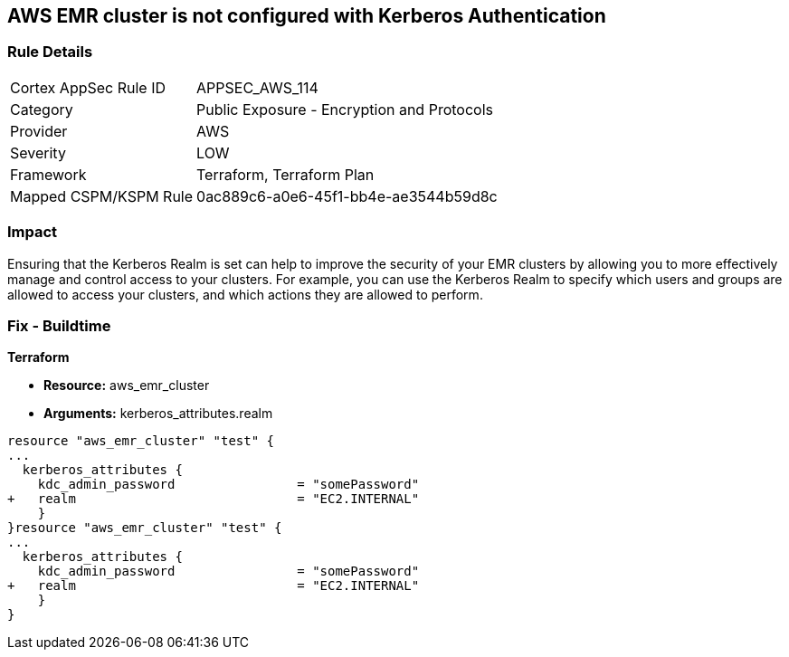 == AWS EMR cluster is not configured with Kerberos Authentication


=== Rule Details

[cols="1,2"]
|===
|Cortex AppSec Rule ID |APPSEC_AWS_114
|Category |Public Exposure - Encryption and Protocols
|Provider |AWS
|Severity |LOW
|Framework |Terraform, Terraform Plan
|Mapped CSPM/KSPM Rule |0ac889c6-a0e6-45f1-bb4e-ae3544b59d8c
|===


=== Impact
Ensuring that the Kerberos Realm is set can help to improve the security of your EMR clusters by allowing you to more effectively manage and control access to your clusters.
For example, you can use the Kerberos Realm to specify which users and groups are allowed to access your clusters, and which actions they are allowed to perform.

=== Fix - Buildtime


*Terraform* 


* *Resource:* aws_emr_cluster
* *Arguments:* kerberos_attributes.realm


[source,go]
----
resource "aws_emr_cluster" "test" {
...
  kerberos_attributes {
    kdc_admin_password                = "somePassword"
+   realm                             = "EC2.INTERNAL"
    }
}resource "aws_emr_cluster" "test" {
...
  kerberos_attributes {
    kdc_admin_password                = "somePassword"
+   realm                             = "EC2.INTERNAL"
    }
}
----
